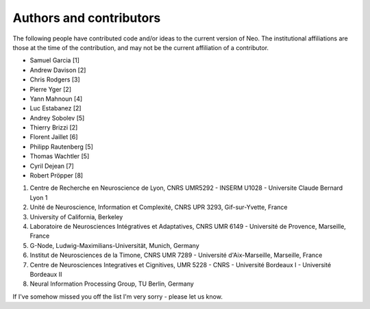 ========================
Authors and contributors
========================

The following people have contributed code and/or ideas to the current version
of Neo. The institutional affiliations are those at the time of the contribution,
and may not be the current affiliation of a contributor.

* Samuel Garcia [1]
* Andrew Davison [2]
* Chris Rodgers [3]
* Pierre Yger [2]
* Yann Mahnoun [4]
* Luc Estabanez [2]
* Andrey Sobolev [5]
* Thierry Brizzi [2]
* Florent Jaillet [6]
* Philipp Rautenberg [5]
* Thomas Wachtler [5]
* Cyril Dejean [7]
* Robert Pröpper [8]

1. Centre de Recherche en Neuroscience de Lyon, CNRS UMR5292 - INSERM U1028 - Universite Claude Bernard Lyon 1
2. Unité de Neuroscience, Information et Complexité, CNRS UPR 3293, Gif-sur-Yvette, France 
3. University of California, Berkeley
4. Laboratoire de Neurosciences Intégratives et Adaptatives, CNRS UMR 6149 - Université de Provence, Marseille, France 
5. G-Node, Ludwig-Maximilians-Universität, Munich, Germany 
6. Institut de Neurosciences de la Timone, CNRS UMR 7289 - Université d'Aix-Marseille, Marseille, France
7. Centre de Neurosciences Integratives et Cignitives, UMR 5228 - CNRS - Université Bordeaux I - Université Bordeaux II
8. Neural Information Processing Group, TU Berlin, Germany

If I've somehow missed you off the list I'm very sorry - please let us know.
